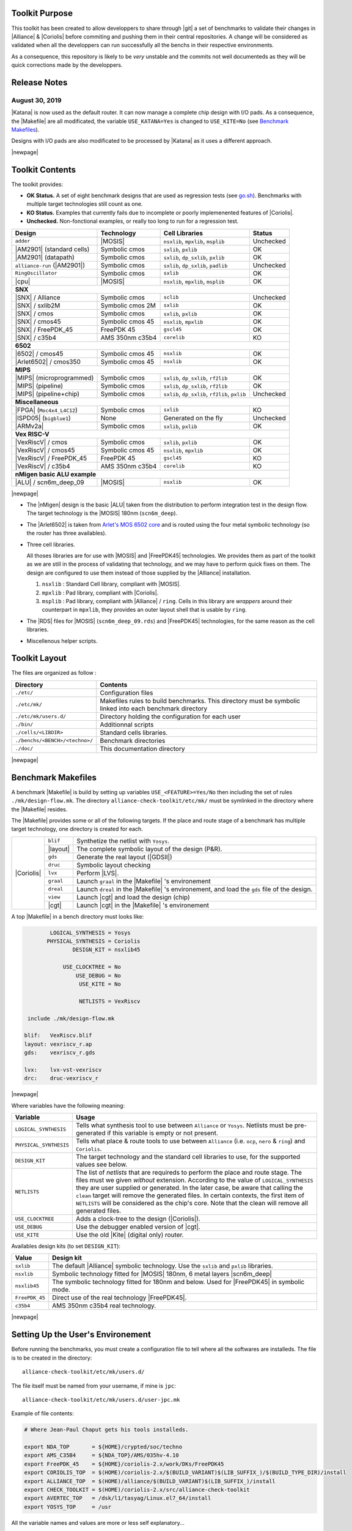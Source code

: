 .. -*- Mode: rst -*-


.. Acronyms & Names
.. |Verilog|           replace:: :sc:`Verilog`
.. |RTLIL|             replace:: :sc:`rtlil`
.. |RAM|               replace:: :sc:`ram`
.. |ROM|               replace:: :sc:`rom`
.. |LVS|               replace:: :sc:`lvs`
.. |DRC|               replace:: :sc:`drc`
.. |adder|             replace:: ``adder``
.. |AM2901|            replace:: :sc:`am2901`
.. |alliance-run|      replace:: ``alliance-run``
.. |cpu|               replace:: :sc:`cpu`
.. |6502|              replace:: :sc:`6502`
.. |Arlet6502|         replace:: :sc:`Arlet6502`
.. |ARMv2a|            replace:: :sc:`ARMv2a`
.. |VexRiscV|          replace:: :sc:`VexRiscV`
.. |FPGA|              replace:: :sc:`fpga`
.. |ISPD05|            replace:: :sc:`ispd05`
.. |ALU|               replace:: :sc:`alu`
.. |FreePDK45|         replace:: :sc:`FreePDK45`
.. |scn6m_deep|        replace:: :sc:`scn6m_deep`
		       
.. |encounter|         replace:: ``encounter``
.. |yosys|             replace:: ``yosys``
.. |devtoolset-2|      replace:: ``devtoolset-2``
.. |gds|               replace:: ``gds``
.. |sclib|             replace:: ``sclib``
.. |sxlib|             replace:: ``sxlib``
.. |dp_sxlib|          replace:: ``dp_sxlib``
.. |ramlib|            replace:: ``ramlib``
.. |rflib|             replace:: ``rflib``
.. |rf2lib|            replace:: ``rf2lib``
.. |padlib|            replace:: ``padlib``
.. |pxlib|             replace:: ``pxlib``
.. |nsxlib|            replace:: ``nsxlib``
.. |mpxlib|            replace:: ``mpxlib``
.. |msplib|            replace:: ``msplib``
.. |gscl45|            replace:: ``gscl45``
.. |CORELIB|           replace:: ``corelib``
.. |scn6m_deep_09|     replace:: ``scn6m_deep_09.rds``
.. |rules_mk|          replace:: ``rules.mk``
.. |px2mpx|            replace:: ``px2mpx.py``
.. |doChip|            replace:: ``doChip.py``
.. |blif2vst|          replace:: ``blif2vst.py``
.. |go|                replace:: ``go.sh``
.. |boom|              replace:: ``boom``
.. |boog|              replace:: ``boog``
.. |loon|              replace:: ``loon``
.. |cougar|            replace:: ``cougar``
.. |ocp|               replace:: ``ocp``
.. |nero|              replace:: ``nero``
.. |ring|              replace:: ``ring``
.. |hitas|             replace:: ``hitas``
.. |yagle|             replace:: ``yagle``
.. |proof|             replace:: ``proof``
.. |vasy|              replace:: ``vasy``
.. |avt_shell|         replace:: ``avt_shell``
.. |extractCell.tcl|   replace:: ``extractCell.tcl``
.. |buildLib.tcl|      replace:: ``buildLib.tcl``
.. |nsl|               replace:: ``nsl``
.. |yosys.py|          replace:: ``yosys.py``

.. |layout-alc|        replace:: ``layout-alc``
.. |chip_clk|          replace:: ``$(CHIP)_crl_clocked``
.. |chip_clk_kite|     replace:: ``$(CHIP)_crl_clocked_kite``
.. |druc|              replace:: ``druc``
.. |druc-alc|          replace:: ``druc-alc``
.. |lvx|               replace:: ``lvx``
.. |lvx-alc|           replace:: ``lvx-alc``
.. |graal|             replace:: ``graal``
.. |dreal|             replace:: ``dreal``
.. |view|              replace:: ``view``
.. |cgt_interactive|   replace:: ``cgt-interactive``

.. |vbe|               replace:: ``vbe``
.. |vhdl|              replace:: ``vhdl``
.. |blif|              replace:: ``blif``

				 
.. _`Arlet's MOS 6502 core`: https://github.com/Arlet/verilog-6502


Toolkit Purpose
===============

This toolkit has been created to allow developpers to share through |git| a set
of benchmarks to validate their changes in |Alliance| & |Coriolis| before commiting
and pushing them in their central repositories. A change will be considered as
validated when all the developpers can run successfully all the benchs in their
respective environments.

As a consequence, this repository is likely to be *very* unstable and the commits
not well documenteds as they will be quick corrections made by the developpers.


Release Notes
=============

August 30, 2019
~~~~~~~~~~~~~~~

|Katana| is now used as the default router. It can now manage a complete chip design
with I/O pads. As a consequence, the |Makefile| are all modificated, the variable
``USE_KATANA=Yes`` is changed to ``USE_KITE=No`` (see `Benchmark Makefiles`_).

Designs with I/O pads are also modificated to be processed by |Katana| as it uses
a different approach.

|newpage|


Toolkit Contents
================

The toolkit provides:

* **OK Status.** A set of eight benchmark designs that are used as regression tests (see `go.sh`_).
  Benchmarks with multiple target technologies still count as one.

* **KO Status.** Examples that currently fails due to incomplete or poorly implemenented
  features of |Coriolis|.

* **Unchecked.** Non-fonctional examples, or really too long to run for a regression test.


=============================  ==========================  =======================================  ===========
Design                         Technology                  Cell Libraries                           Status
=============================  ==========================  =======================================  ===========
|adder|                        |MOSIS|                     |nsxlib|, |mpxlib|, |msplib|             Unchecked
|AM2901| (standard cells)      Symbolic cmos               |sxlib|, |pxlib|                         OK
|AM2901| (datapath)            Symbolic cmos               |sxlib|, |dp_sxlib|, |pxlib|             OK
|alliance-run| (|AM2901|)      Symbolic cmos               |sxlib|, |dp_sxlib|, |padlib|            Unchecked
``RingOscillator``             Symbolic cmos               |sxlib|                                  OK
|cpu|                          |MOSIS|                     |nsxlib|, |mpxlib|, |msplib|             OK
**SNX**
---------------------------------------------------------------------------------------------------------------
|SNX| / Alliance               Symbolic cmos               |sclib|                                  Unchecked
|SNX| / sxlib2M                Symbolic cmos 2M            |sxlib|                                  OK
|SNX| / cmos                   Symbolic cmos               |sxlib|, |pxlib|                         OK
|SNX| / cmos45                 Symbolic cmos 45            |nsxlib|, |mpxlib|                       OK
|SNX| / FreePDK_45             FreePDK 45                  |gscl45|                                 OK
|SNX| / c35b4                  AMS 350nm c35b4             |CORELIB|                                KO
**6502**
---------------------------------------------------------------------------------------------------------------
|6502| / cmos45                Symbolic cmos 45            |nsxlib|                                 OK
|Arlet6502| / cmos350          Symbolic cmos 45            |nsxlib|                                 OK
**MIPS**
---------------------------------------------------------------------------------------------------------------
|MIPS| (microprogrammed)       Symbolic cmos               |sxlib|, |dp_sxlib|, |rf2lib|            OK
|MIPS| (pipeline)              Symbolic cmos               |sxlib|, |dp_sxlib|, |rf2lib|            OK
|MIPS| (pipeline+chip)         Symbolic cmos               |sxlib|, |dp_sxlib|, |rf2lib|, |pxlib|   Unchecked
**Miscellaneous**
---------------------------------------------------------------------------------------------------------------
|FPGA| (``Moc4x4_L4C12``)      Symbolic cmos               |sxlib|                                  KO
|ISPD05| (``bigblue1``)        None                        Generated on the fly                     Unchecked
|ARMv2a|                       Symbolic cmos               |sxlib|, |pxlib|                         OK
**Vex RISC-V**
---------------------------------------------------------------------------------------------------------------
|VexRiscV| / cmos              Symbolic cmos               |sxlib|, |pxlib|                         OK
|VexRiscV| / cmos45            Symbolic cmos 45            |nsxlib|, |mpxlib|                       OK
|VexRiscV| / FreePDK_45        FreePDK 45                  |gscl45|                                 KO
|VexRiscV| / c35b4             AMS 350nm c35b4             |CORELIB|                                KO
**nMigen basic ALU example**
---------------------------------------------------------------------------------------------------------------
|ALU| / scn6m_deep_09          |MOSIS|                     |nsxlib|                                 OK
=============================  ==========================  =======================================  ===========

|newpage|

* The |nMigen| design is the basic |ALU| taken from the distribution to perform
  integration test in the design flow. The target technology is the |MOSIS| 180nm
  (``scn6m_deep``).

* The |Arlet6502| is taken from `Arlet's MOS 6502 core`_ and is routed using the
  four metal symbolic technology (so the router has three availables).

* Three cell libraries.

  All thoses libraries are for use with |MOSIS| and |FreePDK45| technologies.
  We provides them as part of the toolkit as we are still in the process of validating
  that technology, and we may have to perform quick fixes on them. The design are
  configured to use them instead of those supplied by the |Alliance| installation.

  #. |nsxlib| : Standard Cell library, compliant with |MOSIS|.
  #. |mpxlib| : Pad library, compliant with |Coriolis|.
  #. |msplib| : Pad library, compliant with |Alliance| / |ring|. Cells in this
     library are *wrappers* around their counterpart in |mpxlib|, they provides
     an outer layout shell that is usable by |ring|.

* The |RDS| files for |MOSIS| (|scn6m_deep_09|) and |FreePDK45| technologies,
  for the same reason as the cell libraries.

* Miscellenous helper scripts.


Toolkit Layout
==============

The files are organized as follow :

===========================================  =======================================================
Directory                                    Contents
===========================================  =======================================================
``./etc/``                                   Configuration files
``./etc/mk/``                                Makefiles rules to build benchmarks. This directory
                                             must be symbolic linked into each benchmark directory
``./etc/mk/users.d/``                        Directory holding the configuration for each user
``./bin/``                                   Additionnal scripts
``./cells/<LIBDIR>``                         Standard cells libraries.
``./benchs/<BENCH>/<techno>/``               Benchmark directories
``./doc/``                                   This documentation directory
===========================================  =======================================================

|newpage|


Benchmark Makefiles
===================

A benchmark |Makefile| is build by setting up variables ``USE_<FEATURE>=Yes/No``
then including the set of rules ``./mk/design-flow.mk``. The directory
``alliance-check-toolkit/etc/mk/`` must be symlinked in the directory where the
|Makefile| resides.

The |Makefile| provides some or all of the following targets. If the place
and route stage of a benchmark has multiple target technology, one directory
is created for each.

+--------------+----------------------+---------------------------------------------------------------+
|  |Coriolis|  |  |blif|              |  Synthetize the netlist with ``Yosys``.                       |
|              +----------------------+---------------------------------------------------------------+
|              |  |layout|            |  The complete symbolic layout of the design (P&R).            |
|              +----------------------+---------------------------------------------------------------+
|              |  |gds|               |  Generate the real layout (|GDSII|)                           |
|              +----------------------+---------------------------------------------------------------+
|              |  |druc|              |  Symbolic layout checking                                     |
|              +----------------------+---------------------------------------------------------------+
|              |  |lvx|               |  Perform |LVS|.                                               |
|              +----------------------+---------------------------------------------------------------+
|              |  |graal|             |  Launch |graal| in the |Makefile| 's environement             |
|              +----------------------+---------------------------------------------------------------+
|              |  |dreal|             |  Launch |dreal| in the |Makefile| 's environement, and load   |
|              |                      |  the |gds| file of the design.                                |
|              +----------------------+---------------------------------------------------------------+
|              |  |view|              |  Launch |cgt| and load the design (chip)                      |
|              +----------------------+---------------------------------------------------------------+
|              |  |cgt|               |  Launch |cgt|  in the |Makefile| 's environement              |
+--------------+----------------------+---------------------------------------------------------------+


A top |Makefile| in a bench directory must looks like:

.. code-block:: Makefile

            LOGICAL_SYNTHESIS = Yosys
           PHYSICAL_SYNTHESIS = Coriolis
                   DESIGN_KIT = nsxlib45
    
                USE_CLOCKTREE = No
                    USE_DEBUG = No
                     USE_KITE = No
    
                     NETLISTS = VexRiscv
    
     include ./mk/design-flow.mk
    
    blif:   VexRiscv.blif
    layout: vexriscv_r.ap
    gds:    vexriscv_r.gds
    
    lvx:    lvx-vst-vexriscv
    drc:    druc-vexriscv_r


|newpage|


Where variables have the following meaning:

=========================  ===========================================================
Variable                   Usage
=========================  ===========================================================
``LOGICAL_SYNTHESIS``      Tells what synthesis tool to use between ``Alliance`` or
                           ``Yosys``. Netlists must be pre-generated if this variable
			   is empty or not present.
``PHYSICAL_SYNTHESIS``     Tells what place & route tools to use between ``Alliance``
                           (i.e. |ocp|, |nero| & |ring|) and ``Coriolis``.
``DESIGN_KIT``             The target technology and the standard cell libraries to
                           use, for the supported values see below.
``NETLISTS``               The list of *netlists* that are requireds to perform the
                           place and route stage. The files must we given *without*
                           extension. According to the value of ``LOGICAL_SYNTHESIS``
			   they are user supplied or generated. In the later case,
			   be aware that calling the ``clean`` target will remove
			   the generated files. In certain contexts, the first item
			   of ``NETLISTS`` will be considered as the chip's core.
                           Note that the clean will remove all generated files.
``USE_CLOCKTREE``          Adds a clock-tree to the design (|Coriolis|).
``USE_DEBUG``              Use the debugger enabled version of |cgt|.
``USE_KITE``               Use the old |Kite| (digital only) router.
=========================  ===========================================================


Availables design kits (to set ``DESIGN_KIT``):

=========================  ===========================================================
Value                      Design kit
=========================  ===========================================================
``sxlib``                  The default |Alliance| symbolic technology. Use the
                           |sxlib| and |pxlib| libraries.
``nsxlib``                 Symbolic technology fitted for |MOSIS| 180nm, 6 metal
                           layers |scn6m_deep|
``nsxlib45``               The symbolic technology fitted for 180nm and below.
                           Used for |FreePDK45| in symbolic mode.
``FreePDK_45``             Direct use of the real technology |FreePDK45|.
``c35b4``                  AMS 350nm c35b4 real technology.
=========================  ===========================================================

|newpage|


Setting Up the User's Environement
==================================

Before running the benchmarks, you must create a configuration file to tell
where all the softwares are installeds. The file is to be created in the directory: ::

    alliance-check-toolkit/etc/mk/users.d/

The file itself must be named from your username, if mine is ``jpc``: ::

    alliance-check-toolkit/etc/mk/users.d/user-jpc.mk

Example of file contents:

.. code-block:: Makefile

    # Where Jean-Paul Chaput gets his tools installeds.
  
    export NDA_TOP       = ${HOME}/crypted/soc/techno
    export AMS_C35B4     = ${NDA_TOP}/AMS/035hv-4.10
    export FreePDK_45    = ${HOME}/coriolis-2.x/work/DKs/FreePDK45
    export CORIOLIS_TOP  = $(HOME)/coriolis-2.x/$(BUILD_VARIANT)$(LIB_SUFFIX_)/$(BUILD_TYPE_DIR)/install
    export ALLIANCE_TOP  = $(HOME)/alliance/$(BUILD_VARIANT)$(LIB_SUFFIX_)/install
    export CHECK_TOOLKIT = $(HOME)/coriolis-2.x/src/alliance-check-toolkit
    export AVERTEC_TOP   = /dsk/l1/tasyag/Linux.el7_64/install
    export YOSYS_TOP     = /usr

All the variable names and values are more or less self explanatory...


|Coriolis| Configuration Files
~~~~~~~~~~~~~~~~~~~~~~~~~~~~~~

Unlike |Alliance| which is entirely configured through environement variables
or system-wide configuration file, |Coriolis| uses configuration files in
the current directory. They are present for each bench:

* ``<cwd>/coriolis2/__init__.py`` : Just to tell |Python| that this directory
  contains a module and be able to *import* it.
* ``<cwd>/coriolis2/settings.py`` : Override system configuration, and setup
  technology.


|Coriolis| and Clock Tree Generation
~~~~~~~~~~~~~~~~~~~~~~~~~~~~~~~~~~~~

When |Coriolis| is used, it create a clock tree which modificate the original
netlist. The new netlist, with a clock tree, has a postfix of ``_clocked``.

.. note:: **Trans-hierarchical Clock-Tree.** As |Coriolis| do not flatten the
   designs it creates, not only the top-level netlist is modificated. All the
   sub-blocks connected to the master clock are also duplicateds, whith the
   relevant part of the clock-tree included.


|RHEL6| and Clones
~~~~~~~~~~~~~~~~~~

Under |RHEL6| the developpement version of |Coriolis| needs the |devtoolset-2|.
``os.mk`` tries, based on ``uname`` to switch it on or off.

|newpage|


Yosys Wrapper Script |yosys.py|
~~~~~~~~~~~~~~~~~~~~~~~~~~~~~~~

As far as I understand, |yosys| do not allow it's scripts to be parametriseds.
The |yosys.py| script is a simple wrapper around |yosys| that generate a
custom tailored |tcl| script then call |yosys| itself. It can manage two
input file formats, |Verilog| and |RTLIL| and produce a |blif| netlist.

.. code-block:: bash

   ego@home:VexRiscv/cmos350$ ../../../bin/yosys.py \
                                          --input-lang=Verilog  \
                                          --design=VexRiscv     \
                                          --top=VexRiscv        \
					  --liberty=../../../cells/nsxlib/nsxlib.lib
   

Here is an example of generated |tcl| script: ``VexRiscv.ys``:

.. code-block:: tcl

   set verilog_file VexRiscv.v
   set verilog_top  VexRiscv
   set liberty_file .../alliance-check-toolkit/cells/nsxlib/nsxlib.lib
   yosys read_verilog          $verilog_file
   yosys hierarchy -check -top $verilog_top
   yosys synth            -top $verilog_top
   yosys dfflibmap -liberty    $liberty_file
   yosys abc       -liberty    $liberty_file
   yosys clean
   yosys write_blif VexRiscv.blif


Benchmarks Special Notes
========================

|alliance-run|
~~~~~~~~~~~~~~

This benchmark comes mostly with it's own rules and do not uses the ones supplieds
by |rules_mk|. It uses only the top-level configuration variables.

It a sligtly modified copy of the |alliance-run| found in the |Alliance| package
(modification are all in the |Makefile|). It build an |AM2901|, but it is
splitted in a control and an operative part (data-path). This is to also check
the data-path features of |Alliance|.

And lastly, it provides a check for the |Coriolis| encapsulation of |Alliance|
through |Python| wrappers. The support is still incomplete and should be used
only by very experienced users. See the ``demo*`` rules.


|AM2901| standard cells
~~~~~~~~~~~~~~~~~~~~~~~

This benchmark can be run in loop to check slight variations. The clock tree generator
modify the netlist trans-hierarchically then saves the new netlist. But, when there's
a block *without* a clock (say an |ALU| for instance) it is not modificated yet saved.
So the ``vst`` file got rewritten. And while the netlist is rewritten
in a deterministic way (from how it was parsed), it is *not* done the same way due
to instance and terminal re-ordering. So, from run to run, we get identical netlists
but different files inducing slight variations in how the design is placed and routed.
We use this *defect* to generate deterministic series of random variation that helps
check the router. All runs are saved in a ``./runs`` sub-directory.

The script to perform a serie of run is ``./doRun.sh``.

To reset the serie to a specific run (for debug), you may use ``./setRun.sh``.


|newpage|


Libraries Makefiles
===================

.. note::
   For those part to work, you need to get |hitas| & |yagle|:

       `HiTas -- Static Timing Analyser <https://soc-extras.lip6.fr/en/tasyag-abstract-en/>`_


The ``bench/etc/mk/check-library.mk`` provides rules to perform the check of a library
as a whole or cell by cell. To avoid too much clutter in the library directory,
all the intermediate files generated by the verification tools are kept in a
``./check/`` subdirectory. Once a cell has been validated, a ``./check/<cell>.ok``
is generated too prevent it to be checked again in subsequent run. If you
want to force the recheck of the cell, do not forget to remove this file.


Checking Procedure
~~~~~~~~~~~~~~~~~~

* DRC with |druc|.
* Formal proof between the layout and the behavioral description. This is a
  somewhat long chain of tools:

  #. |cougar|, extract the spice netlist (``.spi``).
  #. |yagle|, rebuild a behavioral description (``.vhd``) from the spice
     netlist.
  #. |vasy|, convert the ``.vhd`` into a ``.vbe`` (Alliance |VHDL| subset
     for behavioral descriptions).
  #. |proof|, perform the formal proof between the refence ``.vbe`` and the
     extracted one.


=========================  ===================================================
Rule or File               Action
=========================  ===================================================
``check-lib``              Validate every cell of the library
``clean-lib-tmp``          Remove all intermediate files in the ``./check``
                           subdirectory **except** for the ``*.ok`` ones.
                           That is, cells validated will not be rechecked.
``clean-lib``              Remove all files in ``./check``, including ``*.ok``
``./check/<cell>.ok``      Use this rule to perform the individual check of 
                           ``<cell>``. If the cell is validated, a file of
                           the same name will be created, preventing the cell
                           to be checked again.
=========================  ===================================================


Synopsys Liberty .lib Generation
~~~~~~~~~~~~~~~~~~~~~~~~~~~~~~~~

The generation of the liberty file is only half-automated. |hitas| / |yagle|
build the base file, then we manually perform the two modifications (see below).

The rule to call to generate the liberty file is: ``<libname>-dot-lib`` where
``<libname>`` is the name of the library. To avoid erasing the previous one (and
presumably hand patched), this rule create a ``<libname>.lib.new``.

#. Run the ``./bin/cellsArea.py`` script which will setup the areas of the cells
   (in square um). Work on ``<libname>.lib.new``.

#. For the synchronous flip-flop, add the functional description to their
   timing descriptions: ::

    cell (sff1_x4) {
      pin (ck) {
        direction : input ;
        clock : true ;
        /* Timing informations ... */
      }
      pin (q) {
        direction : output ;
        function : "IQ" ;
        /* Timing informations ... */
      }
      ff(IQ,IQN) {
        next_state : "i" ;
        clocked_on : "ck" ;
      }
    }

    cell (sff2_x4) {
      pin (ck) {
        direction : input ;
        clock : true ;
        /* Timing informations ... */
      }
      pin (q) {
        direction : output ;
        function : "IQ" ;
        /* Timing informations ... */
      }
      ff(IQ,IQN) {
        next_state : "(cmd * i1) + (cmd' * i0)" ;
        clocked_on : "ck" ;
      }
    }


.. note::
   The tristate cells **ts_** and **nts_** are not included in the ``.lib``.


Helpers Scripts
~~~~~~~~~~~~~~~

|TCL| scripts for |avt_shell| related to cell validation and characterization,
in ``./benchs/bin``, are:

* ``extractCell.tcl``, read a spice file and generate a |VHDL| behavioral
  description (using |yagle|). This file needs to be processed further by
  |vasy| to become an Alliance behavioral file (|vbe|). It takes two
  arguments: the technology file and the cell spice file.
  Cell which name starts by ``sff`` will be treated as D flip-flop.

* ``buildLib.tcl``, process all cells in a directory to buil a liberty
  file. Takes two arguments, the technology file and the name of the
  liberty file to generate. The collection of characterized cells will
  be determined by the ``.spi`` files found in the current directory.


Macro-Blocks Makefiles
======================

The ``bench/etc/mk/check-generator.mk`` provides rules to perform the check of a
macro block generator. As one library cell may be used to build multiple macro-blocks,
one |Makefile| per macro must be provided. The *dot* extension of a |Makefile| is
expected to be the name of the macro-block. Here is a small example for the register
file generator, ``Makefile.block_rf2``:

.. code-block:: Makefile

                      TK_RTOP = ../..
     export      MBK_CATA_LIB = $(TOOLKIT_CELLS_TOP)/nrf2lib
    
     include $(TK_RTOP)/etc/mk/alliance.mk
     include $(TK_RTOP)/etc/mk/mosis.mk
     include $(TK_RTOP)/etc/mk/check-generator.mk
    
    check-gen: ./check/block_rf2_p_b_4_p_w_6.ok   \
               ./check/block_rf2_p_b_2_p_w_32.ok  \
               ./check/block_rf2_p_b_64_p_w_6.ok  \
               ./check/block_rf2_p_b_16_p_w_32.ok \
               ./check/block_rf2_p_b_32_p_w_32.ok

.. note::
   In the ``check-gen`` rule, the name of the block **must** match the *dot*
   extension of the |Makefile|, here: ``block_rf2``.

Macro-block generators are parametrized. We uses a special naming convention
to pass parameters names and values trough the rule name. To declare a parameter,
add ``_p_``, then the name of the parameter and it's value separated by a ``_``.

==========================  ===============================
String in Rule Name         Call to the generator
==========================  ===============================
``_p_b_16_p_w_32``          ``-b 16 -w 32``
==========================  ===============================

When multiple flavor of a generator could be built upon the same cell library,
one |Makefile| per flavor is provided. To run them all at once, a ``makeAll.sh``
script is also available.

The ``check-gen`` rule only perform a |DRC| and a |LVS| to check that their
router as correctly connected the cells of a macro-block. It doesn't perform
any functional verification.
 
To perform a functional abstraction with |Yagle| you may use the following
command: ::

    ego@home:nrf2lib> make -f Makefile.block_rf2 block_rf2_b_4_p_w_6_kite.vhd

Even if the resulting |VHDL| cannot be used it is always good to look in
the report file ``block_rf2_b_4_p_w_6_kite.rep`` for any error or warning,
particularly any disconnected transistor.


Calling the Generator
~~~~~~~~~~~~~~~~~~~~~

A script ``./check/generator.py`` must be written in order to call the generator
in standalone mode. This script is quite straigthforward, what changes between
generators is the command line options and the ``stratus.buildModel()`` call.

After the generator call, we get a netlist and placement, but it is not finished
until it is routed with the |Coriolis| router.

.. note::
   Currently all macro-block generators are part of the |Stratus| netlist capture
   language tool from |Coriolis|.


Scaling the Cell Library
~~~~~~~~~~~~~~~~~~~~~~~~

This operation has to be done once, when the cell library is initially ported.
The result is put in the |git| repository, so there's no need to run it again
on a provided library.

The script is ``./check/scaleCell.py``. It is very sensitive on the way
the library pathes are set in ``.coriolis2/settings.py``. It must have the
target cell library setup as the ``WORKING_LIBRARY`` and the source cell
library in the ``SYSTEM_LIBRARY``. The technology must be set to the target
one. And, of course, the script must be run the directory where ``.coriolis2/``
is located.

The heart of the script is the ``scaleCell()`` function, which work on the
original cell in variable ``sourceCell`` (argument) and ``scaledCell``, the
converted one. Although the script is configured to use the *scaled*
technology, this do not affect the values of the coordinates of the cells
we read, whatever their origin. This means that when we read the ``sourceCell``,
the coordinates of it's components keeps the value they have under ``SxLib``.
It is *when* we duplicate them into the ``scaledCell`` that we perform the
scaling (i.e. multiply by two) and do whatever adjustments we need.
So when we have an adjustment to do on a specific segment, say slihgtly shift
a ``NDIF``, the coordinates must be expressed as in ``SxLib`` (once more: *before*
scaling).
 
.. note::
   There is a safety in ``./check/scaleCell.py``, it will not run until the
   target library has not been emptied of it's cells.

The script contains a ``getDeltas()`` function which provide a table on how
to resize some layers (width and extension).

As the scaling operations is very specific to each macro-block, this script
is *not* shared, but customized for each one.
 

Tools & Scripts
===============


.. _go.sh:

One script to run them all: |go|
~~~~~~~~~~~~~~~~~~~~~~~~~~~~~~~~

To call all the bench's ``Makefile`` sequentially and execute one or more rules on
each, the small script utility |go| is available. Here are some examples: ::

    ego@home:bench$ ./bin/go.sh clean
    ego@home:bench$ ./bin/go.sh lvx


Command Line |cgt|: |doChip|
~~~~~~~~~~~~~~~~~~~~~~~~~~~~

As a alternative to |cgt|, the small helper script |doChip| allows to
perform all the P&R tasks, on an stand-alone block or a whole chip.


Blif Netlist Converter
~~~~~~~~~~~~~~~~~~~~~~

The |blif2vst| script convert a ``.blif`` netlist into an |Alliance| one
(|vst|). This is a very straightforward encapsulation of |Coriolis|.
It could have been included in |doChip|, but then the ``make`` rules
would have been much more complicateds.


Pad Layout Converter |px2mpx|
~~~~~~~~~~~~~~~~~~~~~~~~~~~~~

The |px2mpx| script convert pad layout from the |pxlib| (|Alliance| dummy
technology) into |mpxlib| (|MOSIS| compliant symbolic technology).

Basically it multiplies all the coordinate by two as the source technology
is 1µ type and the target one a 2µ. In addition it performs some adjustement
on the wire extension and minimal width and the blockage sizes.

As it is a one time script, it is heavily hardwired, so before using it
do not forget to edit it to suit your needs.

The whole conversion process is quite tricky as we are cheating with the
normal use of the software. The steps are as follow:

1. Using the |Alliance| dummy technology and in an empty directory, run
   the script. The layouts of the converted pads (``*_mpx.ap``) will be
   created.

2. In a second directory, this time configured for the |MOSIS| technology
   (see ``.coriolis2_techno.conf``) copy the converted layouts. In addition
   to the layouts, this directory **must also contain** the behavioral
   description of the pads (``.vbe``). Otherwise, you will not be able to
   see the proper layout.

3. When you are satisfied with the new layout of the pads, you can copy
   them back in the official pad cell library.

.. note:: **How Coriolis Load Cells.**
   Unlike in |Alliance|, |Coriolis| maintain a much tighter relationship
   between physical and logical (structural or behavioral) views. The
   loading process of a cell try *first* to load the logical view, and
   if found, keep tab of the directory it was in. *Second* it tries to
   load the physical view from the same directory the logical view was
   in. If no logical view is found, only the physical is loaded.

   Conversely, when saving a cell, the directory it was loaded from
   is kept, so that the cell will be overwritten, and not duplicated
   in the working directory as it was in |Alliance|.

   This explains why the behavioral view of the pad is needed in
   the directory the layouts are put into. Otherwise you would only see
   the pads of the system library (if any).


|Cadence| Support
=================

To perform comparisons with |Cadence| |EDI| tools (i.e. |encounter|
|NanoRoute|), some benchmarks have a sub-directory ``encounter``
holding all the necessary files. Here is an example for the design
named ``<fpga>``.

===========================  =================================================
                     ``encounter`` directory
------------------------------------------------------------------------------
File Name                    Contents
===========================  =================================================
``fpga_export.lef``          Technology & standard cells for the design
``fpga_export.def``          The design itself, flattened to the standard
                             cells.
``fpga_nano.def``            The placed and routed result.
``fpga.tcl``                 The |TCL| script to be run by |encounter|
===========================  =================================================

The LEF/DEF file exported or imported by Coriolis are *not* true physical
files. They are pseudo-real, in the sense that all the dimensions are
directly taken from the symbolic with the simple rule ``1 lambda = 1 micron``.

.. note:: **LEF/DEF files:** Coriolis is able to import/export in those
   formats only if it has been compiled against the |Si2| relevant libraries
   that are subjects to specific license agreements. So in case we don't
   have access to thoses we supplies the generated LEF/DEF files.

The ``encounter`` directory contains the LEF/DEF files and the |TCL|
script to be run by |encounter|: ::

    ego@home:encounter> . ../../etc/EDI1324.sh
    ego@home:encounter> encounter -init ./fpga.tcl


Example of |TCL| script for |encounter|:

.. code-block:: tcl
    
   set_global _enable_mmmc_by_default_flow      $CTE::mmmc_default
   suppressMessage ENCEXT-2799
   win
   loadLefFile fpga_export.lef
   loadDefFile fpga_export.def
   floorPlan -site core -r 0.998676319592 0.95 0.0 0.0 0.0 0.0
   getIoFlowFlag
   fit
   setDrawView place
   setPlaceMode -fp false
   placeDesign
   generateTracks
   generateVias
   setNanoRouteMode -quiet -drouteFixAntenna 0
   setNanoRouteMode -quiet -drouteStartIteration 0
   setNanoRouteMode -quiet -routeTopRoutingLayer 5
   setNanoRouteMode -quiet -routeBottomRoutingLayer 2
   setNanoRouteMode -quiet -drouteEndIteration 0
   setNanoRouteMode -quiet -routeWithTimingDriven false
   setNanoRouteMode -quiet -routeWithSiDriven false
   routeDesign -globalDetail
   global dbgLefDefOutVersion
   set dbgLefDefOutVersion 5.7
   defOut -floorplan -netlist -routing fpga_nano.def


Technologies
==============

We provides configuration files for the publicly available |MOSIS|
technology ``SCN6M_DEEP``.

* ``./bench/etc/scn6m_deep_09.rds``, |RDS| rules for symbolic to real
  transformation.
* ``./bench/etc/scn6m_deep.hsp``, transistor spice models for |yagle|.

References:

* `MOSIS Scalable CMOS (SCMOS) <https://www.mosis.com/files/scmos/scmos.pdf>`_
* `MOSIS Wafer Acceptance Tests <ftp://ftp.mosis.com/pub/mosis/vendors/tsmc-018/t92y_mm_non_epi_thk_mtl-params.txt>`_

|newpage|


Technical informations: ::

                               MOSIS WAFER ACCEPTANCE TESTS
                                             
              RUN: T92Y (MM_NON-EPI_THK-MTL)                    VENDOR: TSMC
       TECHNOLOGY: SCN018                                FEATURE SIZE: 0.18 microns
                                      Run type: DED
    
    
    INTRODUCTION: This report contains the lot average results obtained by MOSIS
                  from measurements of MOSIS test structures on each wafer of
                  this fabrication lot. SPICE parameters obtained from similar
                  measurements on a selected wafer are also attached.
    
    COMMENTS: DSCN6M018_TSMC
    
    
    TRANSISTOR PARAMETERS     W/L       N-CHANNEL P-CHANNEL  UNITS
                                                            
     MINIMUM                  0.27/0.18                     
      Vth                                    0.50     -0.49  volts
                                                            
     SHORT                    20.0/0.18                     
      Idss                                 572      -276     uA/um
      Vth                                    0.52     -0.49  volts
      Vpt                                    4.7      -5.2   volts
                                                            
     WIDE                     20.0/0.18                     
      Ids0                                  20.8     -15.2   pA/um
                                                            
     LARGE                    50/50                         
      Vth                                    0.42     -0.41  volts
      Vjbkd                                  3.7      -4.4   volts
      Ijlk                                 &lt;50.0     &lt;50.0   pA
                                                            
     K' (Uo*Cox/2)                         171.0     -37.0   uA/V^2
     Low-field Mobility                    406.07     87.86  cm^2/V*s
                                                            
    COMMENTS: Poly bias varies with design technology. To account for mask
               bias use the appropriate value for the parameters XL and XW
               in your SPICE model card.
                           Design Technology                   XL (um)  XW (um)
                           -----------------                   -------  ------
                           SCN6M_DEEP (lambda=0.09)             0.00    -0.01
                                         thick oxide            0.00    -0.01
                           SCN6M_SUBM (lambda=0.10)            -0.02     0.00
                                         thick oxide           -0.02     0.00
    
    
    FOX TRANSISTORS           GATE      N+ACTIVE  P+ACTIVE  UNITS
     Vth                      Poly         &gt;6.6     &lt;-6.6   volts
    
    
    PROCESS PARAMETERS     N+    P+    POLY  N+BLK  PLY+BLK    M1     M2   UNITS
     Sheet Resistance       7.0   8.1  8.3    59.5   306.6    0.08   0.08  ohms/sq
     Contact Resistance     8.3   8.8  8.1                           4.83  ohms
     Gate Oxide Thickness  41                                              angstrom
                                                                          
    PROCESS PARAMETERS     M3   POLY_HRI     M4      M5       M6    N_W     UNITS
     Sheet Resistance     0.08              0.08    0.07     0.01    951    ohms/sq
     Contact Resistance   9.74             15.36   21.50    23.45           ohms
                                                                           
    COMMENTS: BLK is silicide block.
    
    
    CAPACITANCE PARAMETERS  N+   P+  POLY M1 M2 M3 M4 M5 M6 R_W  D_N_W  M5P N_W  UNITS
     Area (substrate)      969 1234  101  34 14  9  7  5  4        129       130 aF/um^2
     Area (N+active)                8517  53 20 14 11  9  8                      aF/um^2
     Area (P+active)                8275                                         aF/um^2
     Area (poly)                          64 17 10  7  5  4                      aF/um^2
     Area (metal1)                           35 14  9  6  5                      aF/um^2
     Area (metal2)                              36 14  9  6                      aF/um^2
     Area (metal3)                                 37 14  9                      aF/um^2
     Area (metal4)                                    36 14                      aF/um^2
     Area (metal5)                                       35            1039      aF/um^2
     Area (r well)         953                                                   aF/um^2
     Area (d well)                                           562                 aF/um^2
     Area (no well)        140                                                   aF/um^2
     Fringe (substrate)    196  229       53 36 29 24 21 19                      aF/um
     Fringe (poly)                        68 38 29 23 19 18                      aF/um
     Fringe (metal1)                         49 34    22 20                      aF/um
     Fringe (metal2)                            45 35 27 23                      aF/um
     Fringe (metal3)                               54 34 30                      aF/um
     Fringe (metal4)                                  63 43                      aF/um
     Fringe (metal5)                                     66                      aF/um
    
    CIRCUIT PARAMETERS                            UNITS      
     Inverters                     K                         
      Vinv                        1.0       0.74  volts      
      Vinv                        1.5       0.79  volts      
      Vol (100 uA)                2.0       0.08  volts      
      Voh (100 uA)                2.0       1.62  volts      
      Vinv                        2.0       0.83  volts      
      Gain                        2.0     -24.67             
     Ring Oscillator Freq.                                   
      D1024_THK (31-stg,3.3V)             302.91  MHz        
      DIV1024 (31-stg,1.8V)               377.13  MHz        
     Ring Oscillator Power                                   
      D1024_THK (31-stg,3.3V)               0.07  uW/MHz/gate
      DIV1024 (31-stg,1.8V)                 0.02  uW/MHz/gate
                                                             
    COMMENTS: DEEP_SUBMICRON
    
